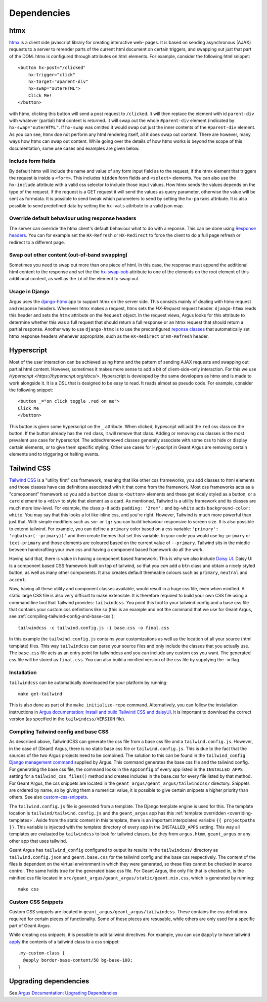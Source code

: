 .. _dependencies:

Dependencies
============


.. _dependencies-htmx:

htmx
----

`htmx <https://htmx.org/docs/>`_ is a client side javascript library for creating interactive web-
pages. It is based on sending asynchronous (AJAX) requests to a server to rerender parts of the
current html document on certain triggers, and swapping out just that part of the DOM. htmx is
configured through attributes on html elements. For example, consider the following html snippet::

  <button hx-post="/clicked"
      hx-trigger="click"
      hx-target="#parent-div"
      hx-swap="outerHTML">
      Click Me!
  </button>

with htmx, clicking this button will send a post request to ``/clicked``. It will then replace the
element with id ``parent-div`` with whatever (partial) html content is returned. It will swap out
the whole ``#parent-div`` element (indicated by ``hx-swap="outerHTML"``. If ``hx-swap`` was omitted
it would swap out just the inner contents of the ``#parent-div`` element. As you can see, htmx doe
not perform any html rendering itself, all it does swap out content. There are however, many ways
how htmx can swap out content. While going over the details of how htmx works is beyond the scope
of this documentation, some use cases and examples are given below.

Include form fields
###################

By default htmx will include the name and value of any form input field as to the
request, if the htmx element that triggers the request is inside a ``<form>``. This includes
``hidden`` form fields and ``<select>`` elements. You can also use the ``hx-include`` attribute
with a valid css selector to include those input values. How htmx sends the values depends on the
type of the request. If the request is a GET request it will send the values as query parameter,
otherwise the value will be sent as formdata. It is possible to send tweak which parameters
to send by setting the ``hx-params`` attribute. It is also possible to send predefined data by
setting the ``hx-vals`` attribute to a valid json map.

Override default behaviour using response headers
#################################################

The server can override the htmx client's default behaviour what to do with a reponse. This can be
done using `Response headers <https://htmx.org/docs/#response-headers>`_. You can for example set
the ``HX-Refresh`` or ``HX-Redirect`` to force the client to do a full page refresh or redirect to
a different page.

Swap out other content (out-of-band swapping)
#############################################

Sometimes you need to swap out more than one piece of html. In this case, the response must append
the additional html content to the response and set the the
`hx-swap-oob <https://htmx.org/attributes/hx-swap-oob/>`_ attribute to one of the elements on the
root element of this additional content, as well as the ``id`` of the element to swap out.


Usage in Django
###############

Argus uses the  `django-htmx <https://django-htmx.readthedocs.io/en/latest/>`_ app to support htmx
on the server side. This consists mainly of dealing with htmx request and response headers.
Whenever htmx makes a request, htmx sets the `HX-Request` request header. ``django-htmx`` reads
this header and sets the ``htmx`` attribute on the ``Request`` object. In the request views, Argus
looks for this attribute to determine whether this was a full request that should return a full
response or an htmx request that should return a partial response. Another way to use
``django-htmx`` is to use the preconfigured
`reponse classes <https://django-htmx.readthedocs.io/en/latest/http.html>`_ that automatically set
htmx response headers whenever appropriate, such as the ``HX-Redirect`` or ``HX-Refresh`` header.


.. _dependencies-hyperscript:

Hyperscript
-----------
Most of the user interaction can be achieved using htmx and the pattern of sending AJAX requests
and swapping out partial html content. However, sometimes it makes more sense to add a bit of
client-side-only interaction. For this we use `Hyperscript <https://hyperscript.org/docs/>`.
Hyperscript is developed by the same developers as htmx and is made to work alongside it. It is
a DSL that is designed to be easy to read. It reads almost as pseudo code. For example, consider
the following snippet::

  <button _="on click toggle .red on me">
  Click Me
  </button>

This button is given some hyperscript on the ``_`` attribute. When clicked, hypescript will add
the ``red`` css class on the button. If the button already has the ``red`` class, it will remove
that class. Adding or removing css classes is the most prevalent use case for hyperscript. The
added/removed classes generally associate with some css to hide or display certain elements, or
to give them specific styling. Other use cases for Hypscript in Geant Argus are removing certain
elements and to triggering or halting events.

.. _dependencies-tailwindcss:

Tailwind CSS
------------

`Tailwind CSS <https://tailwindcss.com/docs/>`_ is a "utility first" css framework, meaning that
like other css frameworks, you add classes to html elements and those classes have css definitions
associated with it that come from the framework. Most css frameworks acts as a "comoponent"
framework so you add a ``button`` class to ``<button>`` elements and these get nicely styled as a
button, or a ``card`` element to a ``<div>`` to style that element as a card. As mentioned,
Tailwind is a utiilty framework and its classes are much more low-level. For example, the class
``p-8`` adds ``padding: '2rem';`` and ``bg-white`` adds ``background-color: white``. You may say
that this looks a lot like inline css, and you're right. However, Tailwind is much more powerful
than just that. With simple modifiers such as ``sm:`` or ``lg:`` you can build behaviour responsive
to screen size. It is also possible to extend tailwind. For example, you can define a ``primary``
color based on a css variable: ``'primary': 'rgba(var(--primary))'`` and then create themes that
set this variable. In your code you would use ``bg-primary`` or ``text-primary`` and those elements
are coloured based on the current value of ``--primary``. Tailwind sits in the middle between
handcrafting your own css and having a component based framework do all the work.

Having said that, there is value in having a component based framework. This is why we also include
`Daisy UI`_. Daisy UI is a component based CSS framework built on top of tailwind, so that you `can`
add a ``btn`` class and obtain a nicely styled button, as well as many other components. It also
creates default themeable colours such as  ``primary``, ``neutral`` and ``accent``.

Now, having all these utility and component classes available, would result in a huge css file,
even when minified. A static large CSS file is also very difficult to make extensible. It is
therefore required to build your own CSS file using a command line tool that Tailwind provides:
``tailwindcss``. You point this tool to your tailwind config and a base css file that contains your
custom css definitions like so (this is an example and not the command that we use for Geant Argus,
see :ref:`compiling-tailwind-config-and-base-css`)::

  tailwindcss -c tailwind.config.js -i base.css -o final.css

In this example the ``tailwind.config.js`` contains your customizations as well as the location of
all your source (html template) files. This way ``tailwindcss`` can parse your source files and
only include the classes that you actually use. The ``base.css`` file acts as an entry point for
tailwindcss and you can include any custom css you want. The generated css file will be stored as
``final.css``. You can also build a minified version of the css file by supplying the ``-m`` flag


Installation
############

``tailwindcss`` can be automatically downloaded for your platform by running::

  make get-tailwind

This is also done as part of the ``make initialize-repo`` command. Alternatively, you can follow
the installation instructions in  `Argus documentation: Install and build Tailwind CSS and daisyUI
<https://argus-server.readthedocs.io/en/latest/reference/htmx-frontend.html#install-and-build-tailwind-css-and-daisyui>`_.
It is important to download the correct version (as specified in the ``tailwindcss/VERSION`` file).


.. _compiling-tailwind-config-and-base-css:

Compiling Tailwind config and base CSS
######################################

As described above, TailwindCSS can generate the css file from a base css file and a
``tailwind.config.js``. However, in the case of (Geant) Argus, there is no static base css file
or ``tailwind.config.js``. This is due to the fact that the sources of the two Argus projects need
to be combined. The solution to this can be found in the ``tailwind_config`` `Django management
command <https://argus-server.readthedocs.io/en/latest/customization/htmx-frontend.html#themes-and-styling>`_
supplied by Argus. This command generates the base css file and the tailwind config. For generating
the base css file, the command looks in the ``AppConfig`` of every app listed in the
``INSTALLED_APPS`` setting for a ``tailwind_css_files()`` method and creates includes in the
base.css for every file listed by that method. For Geant Argus, the css snippets are located in
the ``geant_argus/geant_argus/tailwindcss/`` directory. Snippets are ordered by name, so by
giving them a numerical value, it is possible to give certain snippets a higher priority than
others. See also `custom-css-snippets`_.

The ``tailwind.config.js`` file is generated from a template. The Django template engine is used
for this. The template location is ``tailwind/tailwind.config.js`` and the ``geant_argus`` app
has this :ref:`template overridden <overriding-templates>`. Aside from the static content in this
template, there is an important interpolated variable ``{{ projectpaths }}``. This variable is
injected with the template directory of every app in the ``INSTALLED_APPS`` setting. This way
all templates are evaluated by ``tailwindcss`` to look for tailwind classes, be they from
``argus.htmx``, ``geant_argus`` or any other app that uses tailwind.

Geant Argus has ``tailwind_config`` configured to output its results in the ``tailwindcss/``
directory as ``tailwind.config.json`` and ``geant.base.css`` for the tailwind config and the base
css respectively. The content of the files is dependent on the virtual environment in which they
were generated, so these files cannot be checked in source control. The same holds true for the
generated base css file. For Geant Argus, the only file that is checked in, is the minified
css file located in ``src/geant_argus/geant_argus/static/geant.min.css``, which is generated by
running::

  make css


.. _custom-css-snippets:

Custom CSS Snippets
###################

Custom CSS snippets are located in ``geant_argus/geant_argus/tailwindcss``. These contains the css
definitions required for certain pieces of functionality. Some of these pieces are resusable, while
others are only used for a specific part of Geant Argus.

While creating css snippets, it is possible to add tailwind directives. For example, you can use
``@apply`` to have tailwind `apply <https://tailwindcss.com/docs/functions-and-directives#apply-directive>`_
the contents of a tailwind class to a css snippet::

  .my-custom-class {
    @apply border-base-content/50 bg-base-100;
  }

.. _Daisy UI: https://daisyui.com/docs/


Upgrading dependencies
----------------------
See
`Argus Documentation: Upgrading Dependencies <https://argus-server.readthedocs.io/en/latest/development/howtos/htmx-frontend/dependencies.html>`_

